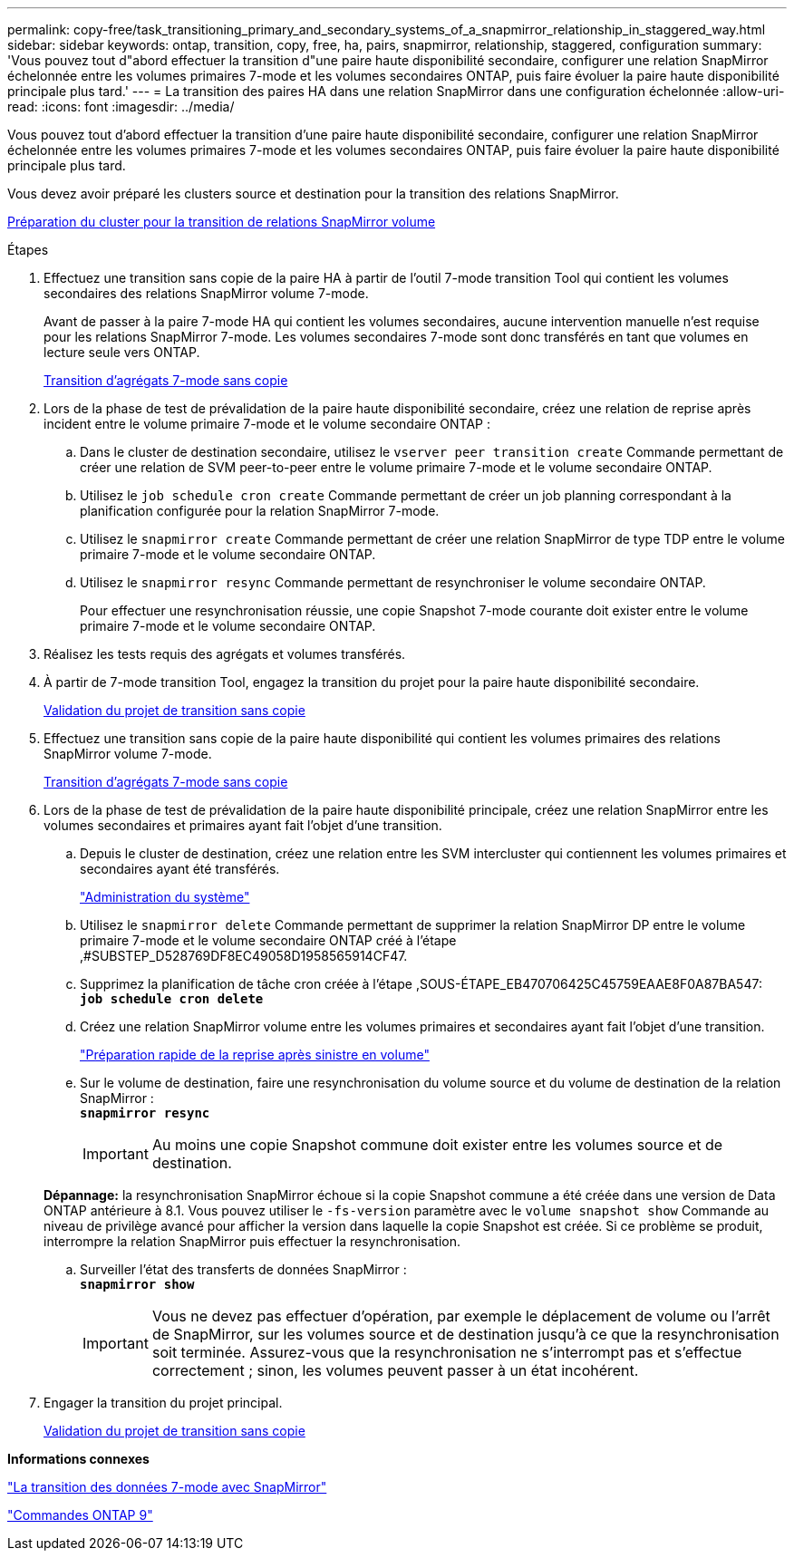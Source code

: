 ---
permalink: copy-free/task_transitioning_primary_and_secondary_systems_of_a_snapmirror_relationship_in_staggered_way.html 
sidebar: sidebar 
keywords: ontap, transition, copy, free, ha, pairs, snapmirror, relationship, staggered, configuration 
summary: 'Vous pouvez tout d"abord effectuer la transition d"une paire haute disponibilité secondaire, configurer une relation SnapMirror échelonnée entre les volumes primaires 7-mode et les volumes secondaires ONTAP, puis faire évoluer la paire haute disponibilité principale plus tard.' 
---
= La transition des paires HA dans une relation SnapMirror dans une configuration échelonnée
:allow-uri-read: 
:icons: font
:imagesdir: ../media/


[role="lead"]
Vous pouvez tout d'abord effectuer la transition d'une paire haute disponibilité secondaire, configurer une relation SnapMirror échelonnée entre les volumes primaires 7-mode et les volumes secondaires ONTAP, puis faire évoluer la paire haute disponibilité principale plus tard.

Vous devez avoir préparé les clusters source et destination pour la transition des relations SnapMirror.

xref:task_preparing_cluster_for_transitioning_volume_snapmirror_relationships.adoc[Préparation du cluster pour la transition de relations SnapMirror volume]

.Étapes
. Effectuez une transition sans copie de la paire HA à partir de l'outil 7-mode transition Tool qui contient les volumes secondaires des relations SnapMirror volume 7-mode.
+
Avant de passer à la paire 7-mode HA qui contient les volumes secondaires, aucune intervention manuelle n'est requise pour les relations SnapMirror 7-mode. Les volumes secondaires 7-mode sont donc transférés en tant que volumes en lecture seule vers ONTAP.

+
xref:task_performing_copy_free_transition_of_7_mode_aggregates.adoc[Transition d'agrégats 7-mode sans copie]

. Lors de la phase de test de prévalidation de la paire haute disponibilité secondaire, créez une relation de reprise après incident entre le volume primaire 7-mode et le volume secondaire ONTAP :
+
.. Dans le cluster de destination secondaire, utilisez le `vserver peer transition create` Commande permettant de créer une relation de SVM peer-to-peer entre le volume primaire 7-mode et le volume secondaire ONTAP.
.. Utilisez le `job schedule cron create` Commande permettant de créer un job planning correspondant à la planification configurée pour la relation SnapMirror 7-mode.
.. Utilisez le `snapmirror create` Commande permettant de créer une relation SnapMirror de type TDP entre le volume primaire 7-mode et le volume secondaire ONTAP.
.. Utilisez le `snapmirror resync` Commande permettant de resynchroniser le volume secondaire ONTAP.
+
Pour effectuer une resynchronisation réussie, une copie Snapshot 7-mode courante doit exister entre le volume primaire 7-mode et le volume secondaire ONTAP.



. Réalisez les tests requis des agrégats et volumes transférés.
. À partir de 7-mode transition Tool, engagez la transition du projet pour la paire haute disponibilité secondaire.
+
xref:task_committing_7_mode_aggregates_to_clustered_ontap_format.adoc[Validation du projet de transition sans copie]

. Effectuez une transition sans copie de la paire haute disponibilité qui contient les volumes primaires des relations SnapMirror volume 7-mode.
+
xref:task_performing_copy_free_transition_of_7_mode_aggregates.adoc[Transition d'agrégats 7-mode sans copie]

. Lors de la phase de test de prévalidation de la paire haute disponibilité principale, créez une relation SnapMirror entre les volumes secondaires et primaires ayant fait l'objet d'une transition.
+
.. Depuis le cluster de destination, créez une relation entre les SVM intercluster qui contiennent les volumes primaires et secondaires ayant été transférés.
+
https://docs.netapp.com/ontap-9/topic/com.netapp.doc.dot-cm-sag/home.html["Administration du système"]

.. Utilisez le `snapmirror delete` Commande permettant de supprimer la relation SnapMirror DP entre le volume primaire 7-mode et le volume secondaire ONTAP créé à l'étape ,#SUBSTEP_D528769DF8EC49058D1958565914CF47.
.. Supprimez la planification de tâche cron créée à l'étape ,SOUS-ÉTAPE_EB470706425C45759EAAE8F0A87BA547: +
`*job schedule cron delete*`
.. Créez une relation SnapMirror volume entre les volumes primaires et secondaires ayant fait l'objet d'une transition.
+
https://docs.netapp.com/ontap-9/topic/com.netapp.doc.exp-sm-ic-cg/home.html["Préparation rapide de la reprise après sinistre en volume"]

.. Sur le volume de destination, faire une resynchronisation du volume source et du volume de destination de la relation SnapMirror : +
`*snapmirror resync*`
+

IMPORTANT: Au moins une copie Snapshot commune doit exister entre les volumes source et de destination.

+
*Dépannage:* la resynchronisation SnapMirror échoue si la copie Snapshot commune a été créée dans une version de Data ONTAP antérieure à 8.1. Vous pouvez utiliser le `-fs-version` paramètre avec le `volume snapshot show` Commande au niveau de privilège avancé pour afficher la version dans laquelle la copie Snapshot est créée. Si ce problème se produit, interrompre la relation SnapMirror puis effectuer la resynchronisation.

.. Surveiller l'état des transferts de données SnapMirror : +
`*snapmirror show*`
+

IMPORTANT: Vous ne devez pas effectuer d'opération, par exemple le déplacement de volume ou l'arrêt de SnapMirror, sur les volumes source et de destination jusqu'à ce que la resynchronisation soit terminée. Assurez-vous que la resynchronisation ne s'interrompt pas et s'effectue correctement ; sinon, les volumes peuvent passer à un état incohérent.



. Engager la transition du projet principal.
+
xref:task_committing_7_mode_aggregates_to_clustered_ontap_format.adoc[Validation du projet de transition sans copie]



*Informations connexes*

http://docs.netapp.com/us-en/ontap-7mode-transition/snapmirror/index.html["La transition des données 7-mode avec SnapMirror"]

http://docs.netapp.com/ontap-9/topic/com.netapp.doc.dot-cm-cmpr/GUID-5CB10C70-AC11-41C0-8C16-B4D0DF916E9B.html["Commandes ONTAP 9"]
